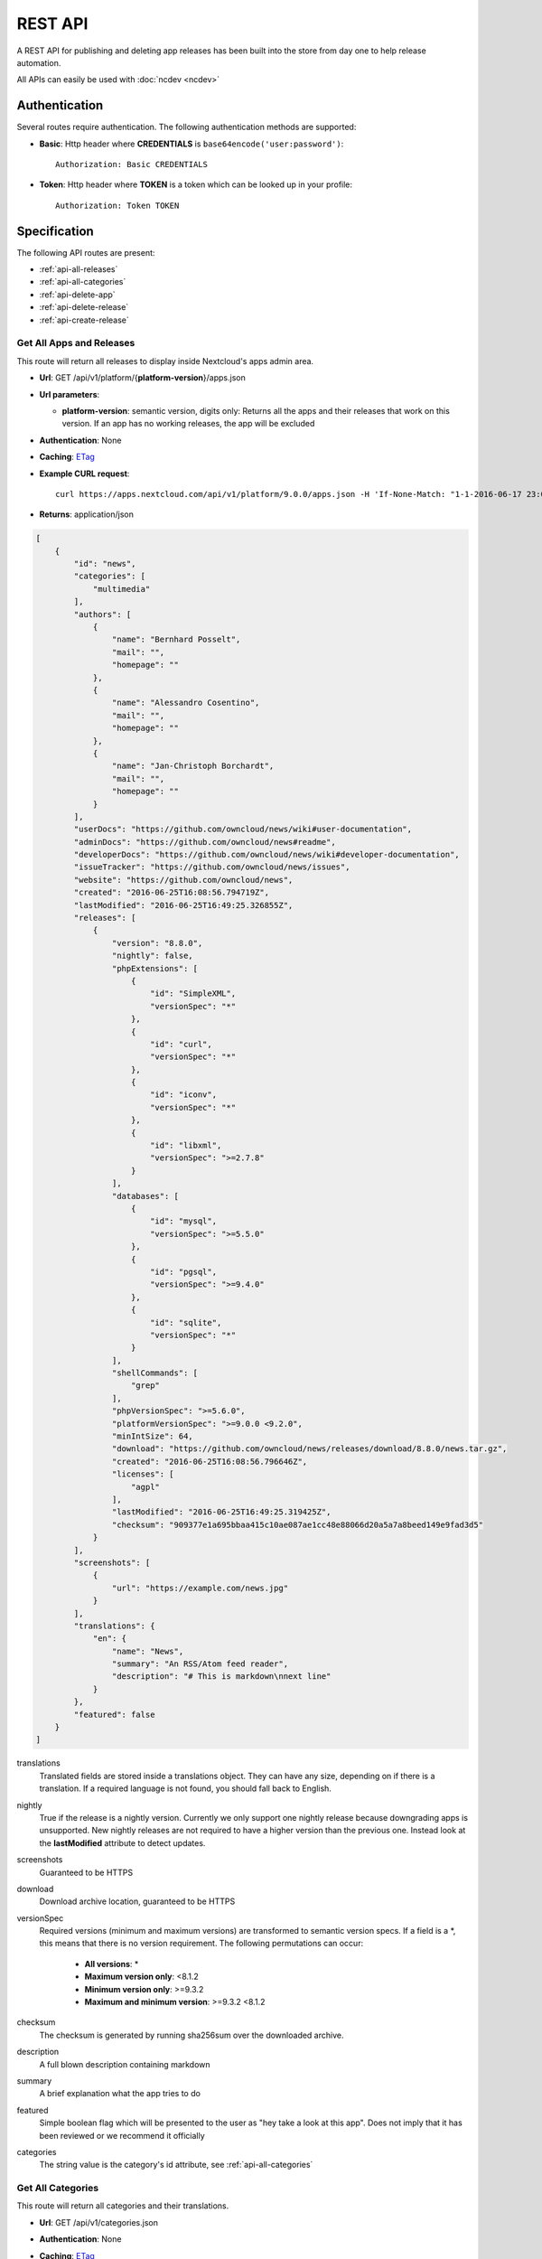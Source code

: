 REST API
========

A REST API for publishing and deleting app releases has been built into the store from day one to help release automation.

All APIs can easily be used with :doc:`ncdev <ncdev>`

Authentication
--------------

Several routes require authentication. The following authentication methods are supported:

* **Basic**: Http header where **CREDENTIALS** is ``base64encode('user:password')``::

    Authorization: Basic CREDENTIALS

* **Token**: Http header where **TOKEN** is a token which can be looked up in your profile::

    Authorization: Token TOKEN

Specification
-------------

The following API routes are present:

* :ref:`api-all-releases`

* :ref:`api-all-categories`

* :ref:`api-delete-app`

* :ref:`api-delete-release`

* :ref:`api-create-release`

.. _api-all-releases:

Get All Apps and Releases
~~~~~~~~~~~~~~~~~~~~~~~~~
This route will return all releases to display inside Nextcloud's apps admin area.

* **Url**: GET /api/v1/platform/{**platform-version**}/apps.json
* **Url parameters**:

  * **platform-version**: semantic version, digits only: Returns all the apps and their releases that work on this version. If an app has no working releases, the app will be excluded

* **Authentication**: None

* **Caching**: `ETag <https://en.wikipedia.org/wiki/HTTP_ETag>`_

* **Example CURL request**::

    curl https://apps.nextcloud.com/api/v1/platform/9.0.0/apps.json -H 'If-None-Match: "1-1-2016-06-17 23:08:58.042321+00:00"'

* **Returns**: application/json

.. code-block:: json

    [
        {
            "id": "news",
            "categories": [
                "multimedia"
            ],
            "authors": [
                {
                    "name": "Bernhard Posselt",
                    "mail": "",
                    "homepage": ""
                },
                {
                    "name": "Alessandro Cosentino",
                    "mail": "",
                    "homepage": ""
                },
                {
                    "name": "Jan-Christoph Borchardt",
                    "mail": "",
                    "homepage": ""
                }
            ],
            "userDocs": "https://github.com/owncloud/news/wiki#user-documentation",
            "adminDocs": "https://github.com/owncloud/news#readme",
            "developerDocs": "https://github.com/owncloud/news/wiki#developer-documentation",
            "issueTracker": "https://github.com/owncloud/news/issues",
            "website": "https://github.com/owncloud/news",
            "created": "2016-06-25T16:08:56.794719Z",
            "lastModified": "2016-06-25T16:49:25.326855Z",
            "releases": [
                {
                    "version": "8.8.0",
                    "nightly": false,
                    "phpExtensions": [
                        {
                            "id": "SimpleXML",
                            "versionSpec": "*"
                        },
                        {
                            "id": "curl",
                            "versionSpec": "*"
                        },
                        {
                            "id": "iconv",
                            "versionSpec": "*"
                        },
                        {
                            "id": "libxml",
                            "versionSpec": ">=2.7.8"
                        }
                    ],
                    "databases": [
                        {
                            "id": "mysql",
                            "versionSpec": ">=5.5.0"
                        },
                        {
                            "id": "pgsql",
                            "versionSpec": ">=9.4.0"
                        },
                        {
                            "id": "sqlite",
                            "versionSpec": "*"
                        }
                    ],
                    "shellCommands": [
                        "grep"
                    ],
                    "phpVersionSpec": ">=5.6.0",
                    "platformVersionSpec": ">=9.0.0 <9.2.0",
                    "minIntSize": 64,
                    "download": "https://github.com/owncloud/news/releases/download/8.8.0/news.tar.gz",
                    "created": "2016-06-25T16:08:56.796646Z",
                    "licenses": [
                        "agpl"
                    ],
                    "lastModified": "2016-06-25T16:49:25.319425Z",
                    "checksum": "909377e1a695bbaa415c10ae087ae1cc48e88066d20a5a7a8beed149e9fad3d5"
                }
            ],
            "screenshots": [
                {
                    "url": "https://example.com/news.jpg"
                }
            ],
            "translations": {
                "en": {
                    "name": "News",
                    "summary": "An RSS/Atom feed reader",
                    "description": "# This is markdown\nnext line"
                }
            },
            "featured": false
        }
    ]


translations
    Translated fields are stored inside a translations object. They can have any size, depending on if there is a translation. If a required language is not found, you should fall back to English.

nightly
    True if the release is a nightly version. Currently we only support one nightly release because downgrading apps is unsupported. New nightly releases are not required to have a higher version than the previous one. Instead look at the **lastModified** attribute to detect updates.

screenshots
    Guaranteed to be HTTPS

download
    Download archive location, guaranteed to be HTTPS

versionSpec
    Required versions (minimum and maximum versions) are transformed to semantic version specs. If a field is a \*, this means that there is no version requirement. The following permutations can occur:

     * **All versions**: \*
     * **Maximum version only**: <8.1.2
     * **Minimum version only**: >=9.3.2
     * **Maximum and minimum version**: >=9.3.2 <8.1.2

checksum
    The checksum is generated by running sha256sum over the downloaded archive.

description
    A full blown description containing markdown

summary
    A brief explanation what the app tries to do

featured
    Simple boolean flag which will be presented to the user as "hey take a look at this app". Does not imply that it has been reviewed or we recommend it officially

categories
    The string value is the category's id attribute, see :ref:`api-all-categories`

.. _api-all-categories:

Get All Categories
~~~~~~~~~~~~~~~~~~
This route will return all categories and their translations.

* **Url**: GET /api/v1/categories.json

* **Authentication**: None

* **Caching**: `ETag <https://en.wikipedia.org/wiki/HTTP_ETag>`_

* **Example CURL request**::

    curl https://apps.nextcloud.com/api/v1/categories.json -H 'If-None-Match: "4-2016-06-11 10:37:24+00:00"'

* **Returns**: application/json

.. code-block:: json

    [
        {
            "id": "games",
            "translations": {
                "en": {
                    "name": "Games",
                    "description": ""
                },
                "de": {
                    "name": "Spiele",
                    "description": ""
                },
                "fr": {
                    "name": "Jeux",
                    "description": ""
                }
            }
        },
        {
            "id": "multimedia",
            "translations": {
                "en": {
                    "name": "Multimedia",
                    "description": ""
                },
                "de": {
                    "name": "Multimedia",
                    "description": ""
                },
                "fr": {
                    "name": "Multimedia",
                    "description": ""
                }
            }
        },
        {
            "id": "pim",
            "translations": {
                "en": {
                    "name": "PIM",
                    "description": ""
                },
                "de": {
                    "name": "PIM",
                    "description": ""
                },
                "fr": {
                    "name": "PIM",
                    "description": ""
                }
            }
        },
        {
            "id": "tools",
            "translations": {
                "en": {
                    "name": "Tools",
                    "description": ""
                },
                "de": {
                    "name": "Werkzeuge",
                    "description": ""
                },
                "fr": {
                    "name": "Outil",
                    "description": ""
                }
            }
        }
    ]


translations
    Translated fields are stored inside a translations object. They can have any size, depending on if there is a translation. If a required language is not found, you should fall back to English.



.. _api-delete-app:

Delete an App
~~~~~~~~~~~~~
Only app owners are allowed to delete an app. The owner is the user that pushes the first release of an app to the store.

Deleting an app will also delete all releases which are associated with it.

* **Url**: DELETE /api/v1/apps/{**app-id**}

* **Url parameters**:

 * **app-id**: app id, lower case ASCII characters and underscores are allowed

* **Authentication**: Basic, Token

* **Authorization**: App owners

* **Example CURL request**::

    curl -X DELETE https://apps.nextcloud.com/api/v1/apps/news -u "user:password"


* **Returns**:

 * **HTTP 204**: If the app was deleted successfully
 * **HTTP 401**: If the user is not authenticated
 * **HTTP 403**: If the user is not authorized to delete the app
 * **HTTP 404**: If the app could not be found

.. _api-delete-release:

Delete an App Release
~~~~~~~~~~~~~~~~~~~~~
Only app owners or co-maintainers are allowed to delete an app release. The owner is the user that pushes the first release of an app to the store.

* **Url**: DELETE /api/v1/apps/{**app-id**}/releases/{**app-version**}

* **Url parameters**:

 * **app-id**: app id, lower case ASCII characters and underscores are allowed
 * **app-version**: app version, semantic version, digits only or digits-nightly for deleting a nightly (e.g. 7.9.1-nightly)

* **Authentication**: Basic, Token

* **Authorization**: App owners and co-maintainers

* **Example CURL request**::

    curl -X DELETE https://apps.nextcloud.com/api/v1/apps/news/releases/9.0.0 -u "user:password"


* **Returns**:

  * **HTTP 204**: If the app release was deleted successfully
  * **HTTP 401**: If the user is not authenticated
  * **HTTP 403**: If the user is not authorized to delete the app release
  * **HTTP 404**: If the app release could not be found


.. _api-create-release:

Publish a New App Release
~~~~~~~~~~~~~~~~~~~~~~~~~
The following request will create a new app release:

* **Url**: POST /api/v1/apps/releases

* **Authentication** Basic, Token

* **Content-Type**: application/json

* **Request body**:

  * **download**: An Https (Http is not allowed!) link to the archive packaged (maximum size: 20 Megabytes) as tar.gz, info.xml must be smaller than 512Kb
  * **nightly (Optional)**: If true this release will be stored as a nightly. All previous nightly releases will be deleted.
  * **checksum (Optional)**: If not given we will calculate the sha256sum on the downloaded archive. If you are paranoid or host your packages on a host that you don't trust, you can supply your own sha256sum which can be generated by running::

      sha256sum release.tar.gz

  .. code-block:: json

      {
          "download": "https://example.com/release.tar.gz",
          "checksum": "65e613318107bceb131af5cf8b71e773b79e1a9476506f502c8e2017b52aba15",
          "nightly": false
      }


* **Example CURL request**::

        curl -X POST -u "user:password" https://apps.nextcloud.com/api/v1/apps/releases -H "Content-Type: application/json" -d '{"download":"https://example.com/release.tar.gz"}'

* **Returns**:

  * **HTTP 200**: If the app release was update successfully
  * **HTTP 201**: If the app release was created successfully
  * **HTTP 400**: If the app contains invalid data, is too large or could not be downloaded
  * **HTTP 401**: If the user is not authenticated
  * **HTTP 403**: If the user is not authorized to create or update the app release

If there is no app with the given app id yet, a new app is created and the owner is set in to the logged in user. Then the **info.xml** file which lies in the compressed archive's folder **app-id/appinfo/info.xml** is being parsed and validated. The validated result is then saved in the database. Both owners and co-maintainers are allowed to upload new releases.

For more information about validation and which **info.xml** fields are parsed, see :ref:`app-metadata`
